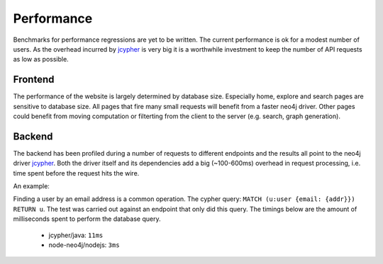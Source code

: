 .. _performance:

Performance
===========

Benchmarks for performance regressions are yet to be written. The current performance is ok for a modest number of users. As the overhead incurred by `jcypher`_ is very big it is a worthwhile investment to keep the number of API requests as low as possible.

Frontend
--------

The performance of the website is largely determined by database size. Especially home, explore and search pages are sensitive to database size. All pages that fire many small requests will benefit from a faster neo4j driver. Other pages could benefit from moving computation or filterting from the client to the server (e.g. search, graph generation).

Backend
-------

The backend has been profiled during a number of requests to different endpoints and the results all point to the neo4j driver `jcypher`_. Both the driver itself and its dependencies add a big (~100-600ms) overhead in request processing, i.e. time spent before the request hits the wire.

An example:

Finding a user by an email address is a common operation. The cypher query: ``MATCH (u:user {email: {addr}}) RETURN u``. The test was carried out against an endpoint that only did this query. The timings below are the amount of milliseconds spent to perform the database query.

 - jcypher/java: ``11ms``
 - node-neo4j/nodejs: ``3ms``


..  _jcypher: http://jcypher.iot-solutions.net/